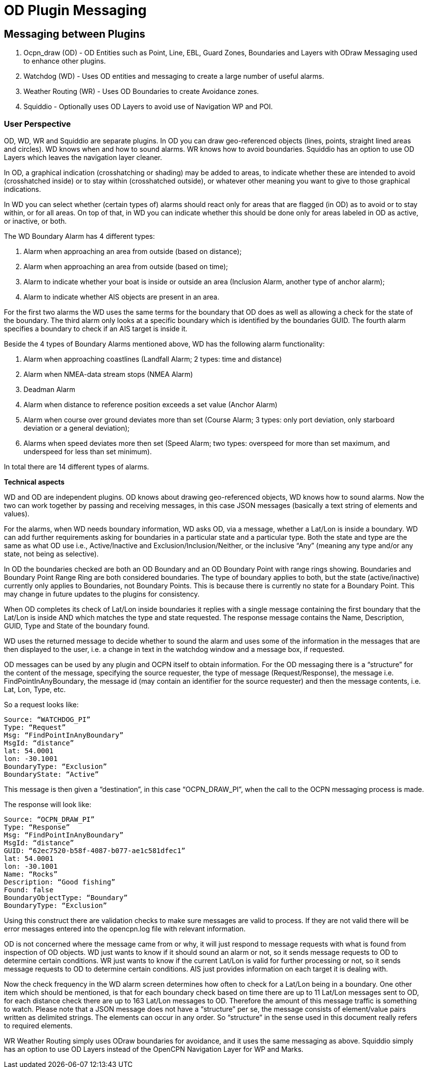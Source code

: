 = OD Plugin Messaging

== Messaging between Plugins

. Ocpn_draw (OD) - OD Entities such as Point, Line, EBL, Guard Zones, Boundaries and Layers with ODraw Messaging used to enhance other plugins.
. Watchdog (WD) - Uses OD entities and messaging to create a large number of useful alarms.
. Weather Routing (WR) - Uses OD Boundaries to create Avoidance zones.
. Squiddio - Optionally uses OD Layers to avoid use of Navigation WP and POI. 

=== User Perspective

OD, WD, WR and Squiddio are separate plugins. In OD you can draw geo-referenced objects (lines, points, straight lined areas and circles). WD knows when and how to sound alarms. WR knows how to avoid boundaries. Squiddio has an option to use OD Layers which leaves the navigation layer cleaner.

In OD, a graphical indication (crosshatching or shading) may be added to areas, to indicate whether these are intended to avoid (crosshatched inside) or to stay within (crosshatched outside), or whatever other meaning you want to give to those graphical indications.

In WD you can select whether (certain types of) alarms should react only for areas that are flagged (in OD) as to avoid or to stay within, or for all areas. On top of that, in WD you can indicate whether this should be done only for areas labeled in OD as active, or inactive, or both.

The WD Boundary Alarm has 4 different types:

1. Alarm when approaching an area from outside (based on distance);
2. Alarm when approaching an area from outside (based on time);
3. Alarm to indicate whether your boat is inside or outside an area (Inclusion Alarm, another type of anchor alarm);
4. Alarm to indicate whether AIS objects are present in an area.

For the first two alarms the WD uses the same terms for the boundary that OD does as well as allowing a check for the state of the boundary. The third alarm only looks at a specific boundary which is identified by the boundaries GUID. The fourth alarm specifies a boundary to check if an AIS target is inside it.

Beside the 4 types of Boundary Alarms mentioned above, WD has the following alarm functionality:

1. Alarm when approaching coastlines (Landfall Alarm; 2 types: time and distance)
2. Alarm when NMEA-data stream stops (NMEA Alarm)
3. Deadman Alarm
4. Alarm when distance to reference position exceeds a set value (Anchor Alarm)
5. Alarm when course over ground deviates more than set (Course Alarm; 3 types: only port deviation, only starboard deviation or a general deviation);
6. Alarms when speed deviates more then set (Speed Alarm; two types: overspeed for more than set maximum, and underspeed for less than set minimum).

In total there are 14 different types of alarms.

*Technical aspects*

WD and OD are independent plugins. OD knows about drawing geo-referenced
objects, WD knows how to sound alarms. Now the two can work together by
passing and receiving messages, in this case JSON messages (basically a
text string of elements and values).

For the alarms, when WD needs boundary information, WD asks OD, via a
message, whether a Lat/Lon is inside a boundary. WD can add further
requirements asking for boundaries in a particular state and a particular
type. Both the state and type are the same as what OD use i.e.,
Active/Inactive and Exclusion/Inclusion/Neither, or the inclusive “Any”
(meaning any type and/or any state, not being as selective).

In OD the boundaries checked are both an OD Boundary and an OD Boundary
Point with range rings showing. Boundaries and Boundary Point Range Ring
are both considered boundaries. The type of boundary applies to both, but
the state (active/inactive) currently only applies to Boundaries, not
Boundary Points. This is because there is currently no state for a Boundary
Point. This may change in future updates to the plugins for consistency.

When OD completes its check of Lat/Lon inside boundaries it replies with a
single message containing the first boundary that the Lat/Lon is inside AND
which matches the type and state requested. The response message contains
the Name, Description, GUID, Type and State of the boundary found.

WD uses the returned message to decide whether to sound the alarm and uses
some of the information in the messages that are then displayed to the user,
i.e. a change in text in the watchdog window and a message box, if requested.

OD messages can be used by any plugin and OCPN itself to obtain information.
For the OD messaging there is a “structure” for the content of the message,
specifying the source requester, the type of message (Request/Response), the
message i.e. FindPointInAnyBoundary, the message id (may contain an
identifier for the source requester) and then the message contents, i.e.
Lat, Lon, Type, etc.

So a request looks like:

    Source: “WATCHDOG_PI”
    Type: “Request”
    Msg: “FindPointInAnyBoundary”
    MsgId: “distance”
    lat: 54.0001
    lon: -30.1001
    BoundaryType: “Exclusion”
    BoundaryState: “Active”

This message is then given a “destination”, in this case “OCPN_DRAW_PI”,
when the call to the OCPN messaging process is made.

The response will look like:

    Source: “OCPN_DRAW_PI”
    Type: “Response”
    Msg: “FindPointInAnyBoundary”
    MsgId: “distance”
    GUID: “62ec7520-b58f-4087-b077-ae1c581dfec1”
    lat: 54.0001
    lon: -30.1001
    Name: “Rocks”
    Description: “Good fishing”
    Found: false
    BoundaryObjectType: “Boundary”
    BoundaryType: “Exclusion”

Using this construct there are validation checks to make sure messages are
valid to process. If they are not valid there will be error messages entered
into the opencpn.log file with relevant information.

OD is not concerned where the message came from or why, it will just respond
to message requests with what is found from inspection of OD objects. WD just
wants to know if it should sound an alarm or not, so it sends message
requests to OD to determine certain conditions. WR just wants to know if the
current Lat/Lon is valid for further processing or not, so it sends message
requests to OD to determine certain conditions. AIS just provides
information on each target it is dealing with.

Now the check frequency in the WD alarm screen determines how often to check
for a Lat/Lon being in a boundary. One other item which should be mentioned,
is that for each boundary check based on time there are up to 11 Lat/Lon
messages sent to OD, for each distance check there are up to 163 Lat/Lon
messages to OD. Therefore the amount of this message traffic is something
to watch. Please note that a JSON message does not have a “structure” per
se, the message consists of element/value pairs written as delimited
strings. The elements can occur in any order. So “structure” in the sense
used in this document really refers to required elements.

WR Weather Routing simply uses ODraw boundaries for avoidance, and it uses the same messaging as above.
Squiddio simply has an option to use OD Layers instead of the OpenCPN Navigation Layer for WP and Marks.
